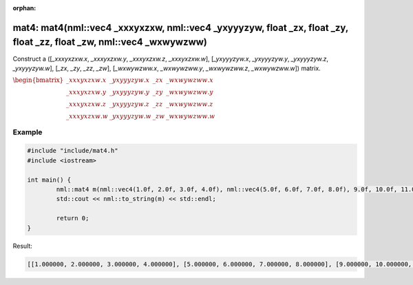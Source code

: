 :orphan:

mat4: mat4(nml::vec4 _xxxyxzxw, nml::vec4 _yxyyyzyw, float _zx, float _zy, float _zz, float _zw, nml::vec4 _wxwywzww)
=====================================================================================================================

Construct a ([*_xxxyxzxw.x*, *_xxxyxzxw.y*, *_xxxyxzxw.z*, *_xxxyxzxw.w*], [*_yxyyyzyw.x*, *_yxyyyzyw.y*, *_yxyyyzyw.z*, *_yxyyyzyw.w*], [*_zx*, *_zy*, *_zz*, *_zw*], [*_wxwywzww.x*, *_wxwywzww.y*, *_wxwywzww.z*, *_wxwywzww.w*]) matrix.

:math:`\begin{bmatrix} \_xxxyxzxw.x & \_yxyyyzyw.x & \_zx & \_wxwywzww.x \\ \_xxxyxzxw.y & \_yxyyyzyw.y & \_zy & \_wxwywzww.y \\ \_xxxyxzxw.z & \_yxyyyzyw.z & \_zz & \_wxwywzww.z \\ \_xxxyxzxw.w & \_yxyyyzyw.w & \_zw & \_wxwywzww.w \end{bmatrix}`

Example
-------

.. code-block:: cpp

	#include "include/mat4.h"
	#include <iostream>

	int main() {
		nml::mat4 m(nml::vec4(1.0f, 2.0f, 3.0f, 4.0f), nml::vec4(5.0f, 6.0f, 7.0f, 8.0f), 9.0f, 10.0f, 11.0f, 12.0f, nml::vec4(13.0f, 14.0f, 15.0f, 16.0f));
		std::cout << nml::to_string(m) << std::endl;

		return 0;
	}

Result:

.. code-block::

	[[1.000000, 2.000000, 3.000000, 4.000000], [5.000000, 6.000000, 7.000000, 8.000000], [9.000000, 10.000000, 11.000000, 12.000000], [13.000000, 14.000000, 15.000000, 16.000000]]